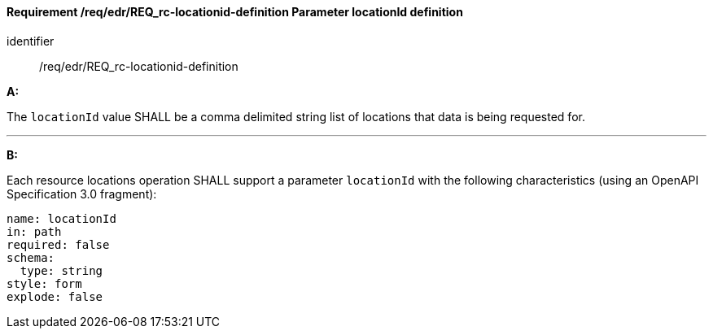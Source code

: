 [[req_edr_locationid-definition]]
==== *Requirement /req/edr/REQ_rc-locationid-definition* Parameter locationId definition

[requirement]
====
[%metadata]
identifier:: /req/edr/REQ_rc-locationid-definition

*A:* 

The `locationId` value SHALL be a comma delimited string list of locations that data is being requested for. 

---
*B:*

Each resource locations operation SHALL support a parameter `locationId` with the following characteristics (using an OpenAPI Specification 3.0 fragment):


[source,YAML]
----
name: locationId
in: path
required: false
schema:
  type: string
style: form
explode: false
----
====
